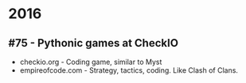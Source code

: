 * 2016

** #75 - Pythonic games at CheckIO

- checkio.org - Coding game, similar to Myst
- empireofcode.com - Strategy, tactics, coding. Like Clash of Clans.
